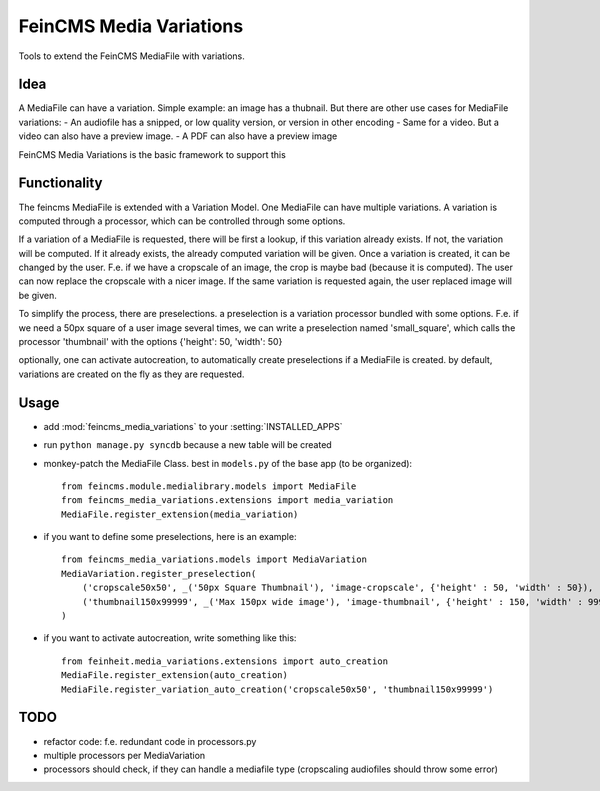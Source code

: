 ========================
FeinCMS Media Variations
========================

Tools to extend the FeinCMS MediaFile with variations.


Idea
====

A MediaFile can have a variation. Simple example: an image has a thubnail. But there are other use
cases for MediaFile variations: 
- An audiofile has a snipped, or low quality version, or version in other encoding
- Same for a video. But a video can also have a preview image.
- A PDF can also have a preview image

FeinCMS Media Variations is the basic framework to support this


Functionality
=============

The feincms MediaFile is extended with a Variation Model. One MediaFile can have multiple variations.
A variation is computed through a processor, which can be controlled through some options.

If a variation of a MediaFile is requested, there will be first a lookup, if this variation already exists.
If not, the variation will be computed. If it already exists, the already computed variation will be given.
Once a variation is created, it can be changed by the user. F.e. if we have a cropscale of an image, the crop
is maybe bad (because it is computed). The user can now replace the cropscale with a nicer image. If
the same variation is requested again, the user replaced image will be given.

To simplify the process, there are preselections. a preselection is a variation processor bundled with
some options. F.e. if we need a 50px square of a user image several times, we can write a preselection
named 'small_square', which calls the processor 'thumbnail' with the options {'height': 50, 'width': 50}

optionally, one can activate autocreation, to automatically create preselections if a MediaFile is created.
by default, variations are created on the fly as they are requested.


Usage
=====


- add :mod:`feincms_media_variations` to your :setting:`INSTALLED_APPS`
- run  ``python manage.py syncdb`` because a new table will be created
- monkey-patch the MediaFile Class. best in  ``models.py`` of the base app (to be organized)::

    from feincms.module.medialibrary.models import MediaFile
    from feincms_media_variations.extensions import media_variation
    MediaFile.register_extension(media_variation)

- if you want to define some preselections, here is an example::

    from feincms_media_variations.models import MediaVariation
    MediaVariation.register_preselection(
        ('cropscale50x50', _('50px Square Thumbnail'), 'image-cropscale', {'height' : 50, 'width' : 50}),
        ('thumbnail150x99999', _('Max 150px wide image'), 'image-thumbnail', {'height' : 150, 'width' : 99999}),
    )

- if you want to activate autocreation, write something like this::

    from feinheit.media_variations.extensions import auto_creation
    MediaFile.register_extension(auto_creation)
    MediaFile.register_variation_auto_creation('cropscale50x50', 'thumbnail150x99999')


TODO
====

- refactor code: f.e. redundant code in processors.py
- multiple processors per MediaVariation
- processors should check, if they can handle a mediafile type (cropscaling audiofiles should throw some error)
